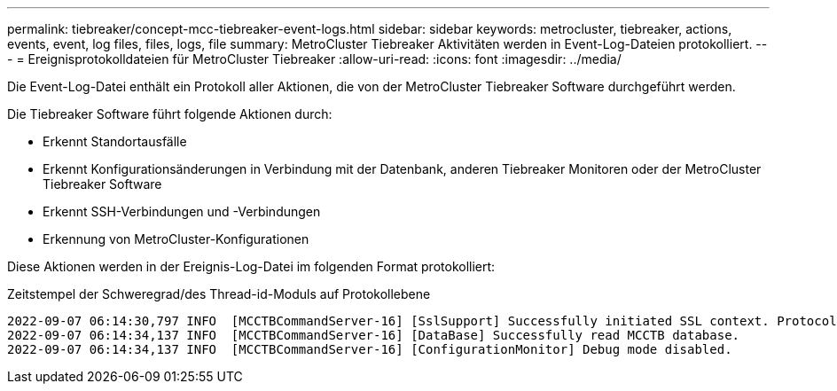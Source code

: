 ---
permalink: tiebreaker/concept-mcc-tiebreaker-event-logs.html 
sidebar: sidebar 
keywords: metrocluster, tiebreaker, actions, events, event, log files, files, logs, file 
summary: MetroCluster Tiebreaker Aktivitäten werden in Event-Log-Dateien protokolliert. 
---
= Ereignisprotokolldateien für MetroCluster Tiebreaker
:allow-uri-read: 
:icons: font
:imagesdir: ../media/


[role="lead"]
Die Event-Log-Datei enthält ein Protokoll aller Aktionen, die von der MetroCluster Tiebreaker Software durchgeführt werden.

Die Tiebreaker Software führt folgende Aktionen durch:

* Erkennt Standortausfälle
* Erkennt Konfigurationsänderungen in Verbindung mit der Datenbank, anderen Tiebreaker Monitoren oder der MetroCluster Tiebreaker Software
* Erkennt SSH-Verbindungen und -Verbindungen
* Erkennung von MetroCluster-Konfigurationen


Diese Aktionen werden in der Ereignis-Log-Datei im folgenden Format protokolliert:

Zeitstempel der Schweregrad/des Thread-id-Moduls auf Protokollebene

....
2022-09-07 06:14:30,797 INFO  [MCCTBCommandServer-16] [SslSupport] Successfully initiated SSL context. Protocol used is TLSv1.3.
2022-09-07 06:14:34,137 INFO  [MCCTBCommandServer-16] [DataBase] Successfully read MCCTB database.
2022-09-07 06:14:34,137 INFO  [MCCTBCommandServer-16] [ConfigurationMonitor] Debug mode disabled.
....